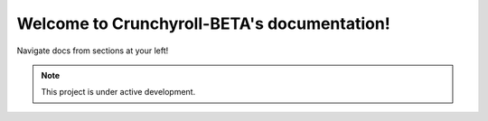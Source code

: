 Welcome to Crunchyroll-BETA's documentation!
===================================

Navigate docs from sections at your left!

.. note::

   This project is under active development.
